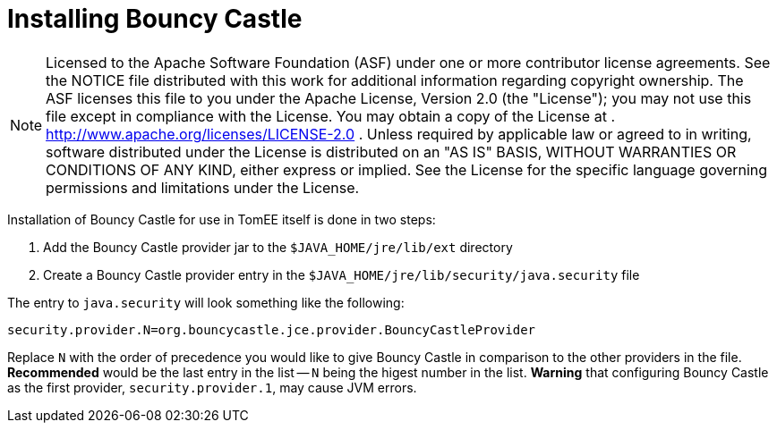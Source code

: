 # Installing Bouncy Castle
:index-group: Unrevised
:jbake-date: 2018-12-05
:jbake-type: page
:jbake-status: published

NOTE: Licensed to the Apache Software Foundation (ASF)
under one or more contributor license agreements. See the NOTICE file
distributed with this work for additional information regarding
copyright ownership. The ASF licenses this file to you under the Apache
License, Version 2.0 (the "License"); you may not use this file except
in compliance with the License. You may obtain a copy of the License at
. http://www.apache.org/licenses/LICENSE-2.0 . Unless required by
applicable law or agreed to in writing, software distributed under the
License is distributed on an "AS IS" BASIS, WITHOUT WARRANTIES OR
CONDITIONS OF ANY KIND, either express or implied. See the License for
the specific language governing permissions and limitations under the
License.

Installation of Bouncy Castle for use in TomEE itself is done in two
steps:

[arabic]
. Add the Bouncy Castle provider jar to the `$JAVA_HOME/jre/lib/ext`
directory
. Create a Bouncy Castle provider entry in the
`$JAVA_HOME/jre/lib/security/java.security` file

The entry to `java.security` will look something like the following:

[source,properties]
----
security.provider.N=org.bouncycastle.jce.provider.BouncyCastleProvider
----

Replace `N` with the order of precedence you would like to give Bouncy
Castle in comparison to the other providers in the file. *Recommended*
would be the last entry in the list -- `N` being the higest number in
the list. *Warning* that configuring Bouncy Castle as the first
provider, `security.provider.1`, may cause JVM errors.
